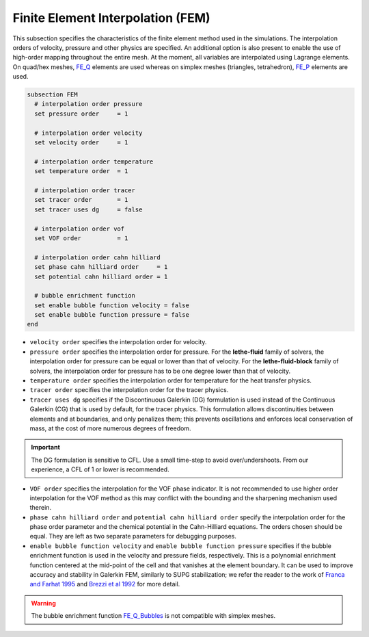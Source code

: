 ==================================
Finite Element Interpolation (FEM)
==================================

This subsection specifies the characteristics of the finite element method used in the simulations. The interpolation orders of velocity, pressure and other physics are specified. An additional option is also present to enable the use of high-order mapping throughout the entire mesh. At the moment, all variables are interpolated using Lagrange elements. On quad/hex meshes, `FE_Q <https://www.dealii.org/current/doxygen/deal.II/classFE__Q.html>`_ elements are used whereas on simplex meshes (triangles, tetrahedron), `FE_P <https://www.dealii.org/current/doxygen/deal.II/classFE__SimplexP.html>`_ elements are used.


.. code-block:: text

  subsection FEM
    # interpolation order pressure
    set pressure order     = 1

    # interpolation order velocity
    set velocity order     = 1

    # interpolation order temperature
    set temperature order  = 1

    # interpolation order tracer
    set tracer order       = 1
    set tracer uses dg     = false

    # interpolation order vof
    set VOF order          = 1

    # interpolation order cahn hilliard
    set phase cahn hilliard order     = 1
    set potential cahn hilliard order = 1

    # bubble enrichment function
    set enable bubble function velocity = false
    set enable bubble function pressure = false
  end


* ``velocity order`` specifies the interpolation order for velocity.

* ``pressure order`` specifies the interpolation order for pressure. For the **lethe-fluid** family of solvers, the interpolation order for pressure can be equal or lower than that of velocity. For the **lethe-fluid-block** family of solvers, the interpolation order for pressure has to be one degree lower than that of velocity.

* ``temperature order`` specifies the interpolation order for temperature for the heat transfer physics.

* ``tracer order`` specifies the interpolation order for the tracer physics.

* ``tracer uses dg`` specifies if the Discontinuous Galerkin (DG) formulation is used instead of the Continuous Galerkin (CG) that is used by default, for the tracer physics. This formulation allows discontinuities between elements and at boundaries, and only penalizes them; this prevents oscillations and enforces local conservation of mass, at the cost of more numerous degrees of freedom.

.. important::

    The DG formulation is sensitive to CFL. Use a small time-step to avoid over/undershoots. From our experience, a CFL of 1 or lower is recommended.

* ``VOF order`` specifies the interpolation for the VOF phase indicator. It is not recommended to use higher order interpolation for the VOF method as this may conflict with the bounding and the sharpening mechanism used therein.

* ``phase cahn hilliard order`` and ``potential cahn hilliard order`` specify the interpolation order for the phase order parameter and the chemical potential in the Cahn-Hilliard equations. The orders chosen should be equal. They are left as two separate parameters for debugging purposes.

* ``enable bubble function velocity`` and ``enable bubble function pressure`` specifies if the bubble enrichment function is used in the velocity and pressure fields, respectively. This is a polynomial enrichment function centered at the mid-point of the cell and that vanishes at the element boundary. It can be used to improve accuracy and stability in Galerkin FEM, similarly to SUPG stabilization; we refer the reader to the work of  `Franca and Farhat 1995 <https://www.sciencedirect.com/science/article/abs/pii/004578259400721X>`_ and `Brezzi et al 1992 <https://www.sciencedirect.com/science/article/abs/pii/004578259290102P>`_ for more detail.

.. warning::
  
  The bubble enrichment function `FE_Q_Bubbles <https://www.dealii.org/current/doxygen/deal.II/classFE__Q__Bubbles.html>`_ is not compatible with simplex meshes.